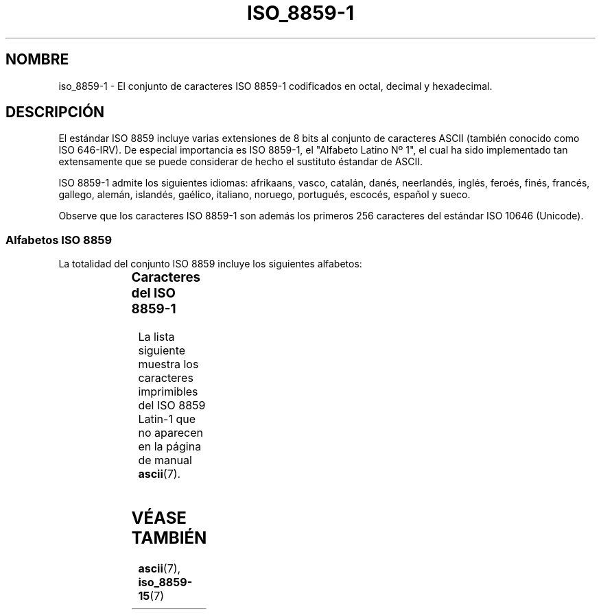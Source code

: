'\" t
.\" Copyright 1993-1995 Daniel Quinlan (quinlan@yggdrasil.com)
.\"
.\" This is free documentation; you can redistribute it and/or
.\" modify it under the terms of the GNU General Public License as
.\" published by the Free Software Foundation; either version 2 of
.\" the License, or (at your option) any later version.
.\"
.\" The GNU General Public License's references to "object code"
.\" and "executables" are to be interpreted as the output of any
.\" document formatting or typesetting system, including
.\" intermediate and printed output.
.\"
.\" This manual is distributed in the hope that it will be useful,
.\" but WITHOUT ANY WARRANTY; without even the implied warranty of
.\" MERCHANTABILITY or FITNESS FOR A PARTICULAR PURPOSE.  See the
.\" GNU General Public License for more details.
.\"
.\" You should have received a copy of the GNU General Public
.\" License along with this manual; if not, write to the Free
.\" Software Foundation, Inc., 59 Temple Place, Suite 330, Boston, MA 02111,
.\" USA.
.\"
.\" Slightly rearranged, aeb, 950713
.\" Updated, dpo, 990531
.\" 
.\" Translated 24 jun 1996 Miguel A. Sepulveda (angel@vivaldi.princeton.edu)
.\" Revised 14 Jul 1997 by Nicolás Lichtmaier <nick@debian.org>
.\" Translation fixed on Wed Apr 22 12:52:20 CEST 1998 by Gerardo
.\" 	Aburruzaga García <gerardo.aburruzaga@uca.es> 
.\" Translation revised Sun Aug  6 2000 by Juan Piernas <piernas@ditec.um.es>
.\"
.TH ISO_8859-1 7 "31 mayo 1999" "Linux" "Manual del Programador de Linux"
.nh
.SH NOMBRE
iso_8859-1 \- El conjunto de caracteres ISO 8859-1 codificados en
octal, decimal y hexadecimal.
.SH DESCRIPCIÓN
El estándar ISO 8859 incluye varias extensiones de 8 bits al conjunto
de caracteres ASCII (también conocido como ISO 646-IRV). De especial
importancia es ISO 8859-1, el "Alfabeto Latino Nº 1", el cual
ha sido implementado tan extensamente que se puede considerar de hecho
el sustituto éstandar de ASCII.
.P
ISO 8859-1 admite los siguientes idiomas: afrikaans, vasco,
catalán, danés, neerlandés, inglés, feroés, finés, francés,
gallego, alemán, islandés, gaélico, italiano, noruego, portugués,
escocés, español y sueco.
.P
Observe que los caracteres ISO 8859-1 son además los primeros 256
caracteres del estándar ISO 10646 (Unicode).
.SS "Alfabetos ISO 8859"
La totalidad del conjunto ISO 8859 incluye los siguientes alfabetos:
.P
.TS
l l.
ISO 8859-1	Lenguas de Europa occidental (Latin-1)
ISO 8859-2	Lenguas de Europa oriental y central  (Latin-2)
ISO 8859-3	Lenguas del sudeste de Europa, y otras (Latin-3)
ISO 8859-4	Lenguas escandinavas/balcánicas (Latin-4)
ISO 8859-5	Latín/cirílico
ISO 8859-6	Latín/árabe
ISO 8859-7	Latín/griego
ISO 8859-8	Latín/hebreo
ISO 8859-9	Modificación de Latin-1 para el turco (Latin-5)
ISO 8859-10	Lenguas lapona/nórdica/esquimal  (Latin-6)
ISO 8859-11	Latín/Tailandés
ISO 8859-13	Lenguas de la Ribera del Báltico (Latin-7)
ISO 8859-14	Celta (Latin-8)
ISO 8859-15	Lenguas de Europa occidental (Latin-9)
ISO 8859-16	Algunos idiomas de Europa del Este (Latin-10)
.TE
.SS "Caracteres del ISO 8859-1"
La lista siguiente muestra los caracteres imprimibles del ISO 8859
Latin-1 que no aparecen en la página de manual
.BR ascii (7).

.TS
l l l c lp-1.
Oct	Dec	Hex	Carac	Descripción
_
240	160	A0	 	ESPACIO DE "NO RUPTURA"
241	161	A1	¡	SIGNO DE EXCLAMACIÓN ABIERTA
242	162	A2	¢	SIGNO DE CENTAVO
243	163	A3	£	SIGNO DE LIBRA ESTERLINA
244	164	A4	¤	SIGNO MONETARIO
245	165	A5	¥	SIGNO DEL YEN
246	166	A6	¦	BARRA VERTICAL PARTIDA
247	167	A7	§	SIGNO DE SECCIÓN
250	168	A8	¨	DIÉRESIS
251	169	A9	©	SIGNO DE DERECHOS DE COPIA
252	170	AA	ª	INDICADOR ORDINAL FEMENINO
253	171	AB	«	SIGNO DE COMILLAS FRANCESAS DE APERTURA
254	172	AC	¬	SIGNO DE NEGACIÓN
255	173	AD	­	GUIÓN SEPARADOR DE SÍLABAS
256	174	AE	®	SIGNO DE MARCA REGISTRADA
257	175	AF	¯	MACRÓN
260	176	B0	°	SIGNO DE GRADO
261	177	B1	±	SIGNO MÁS-MENOS
262	178	B2	²	SUPERÍNDICE DOS
263	179	B3	³	SUPERÍNDICE TRES
264	180	B4	´	ACENTO AGUDO
265	181	B5	µ	SIGNO DE MICRO
266	182	B6	¶	SIGNO DE CALDERÓN
267	183	B7	·	PUNTO CENTRADO
270	184	B8	¸	CEDILLA
271	185	B9	¹	SUPERÍNDICE 1
272	186	BA	º	INDICADOR ORDINAL MASCULINO 
273	187	BB	»	SIGNO DE COMILLAS FRANCESAS DE CIERRE
274	188	BC	¼	FRACCIÓN VULGAR DE UN CUARTO
275	189	BD	½	FRACCIÓN VULGAR DE UN MEDIO
276	190	BE	¾	FRACCIÓN VULGAR DE TRES CUARTOS
277	191	BF	¿	SIGNO DE INTERROGACIÓN ABIERTA
300	192	C0	À	A MAYÚSCULA CON ACENTO GRAVE
301	193	C1	Á	A MAYÚSCULA CON ACENTO AGUDO
302	194	C2	Â	A MAYÚSCULA CON CIRCUNFLEJO
303	195	C3	Ã	A MAYÚSCULA CON TILDE
304	196	C4	Ä	A MAYÚSCULA CON DIÉRESIS
305	197	C5	Å	A MAYÚSCULA CON CÍRCULO ENCIMA
306	198	C6	Æ	AE MAYÚSCULA
307	199	C7	Ç	C MAYÚSCULA CON CEDILLA
310	200	C8	È	E MAYÚSCULA CON ACENTO GRAVE
311	201	C9	É	E MAYÚSCULA CON ACENTO AGUDO
312	202	CA	Ê	E MAYÚSCULA CON CIRCUNFLEJO
313	203	CB	Ë	E MAYÚSCULA CON DIÉRESIS
314	204	CC	Ì	I MAYÚSCULA CON ACENTO GRAVE
315	205	CD	Í	I MAYÚSCULA CON ACENTO AGUDO
316	206	CE	Î	I MAYÚSCULA CON CIRCUNFLEJO
317	207	CF	Ï	I MAYÚSCULA CON DIÉRESIS
320	208	D0	Ð	ETH MAYÚSCULA
321	209	D1	Ñ	N MAYÚSCULA CON TILDE (EÑE)
322	210	D2	Ò	O MAYÚSCULA CON ACENTO GRAVE
323	211	D3	Ó	O MAYÚSCULA CON ACENTO AGUDO
324	212	D4	Ô	O MAYÚSCULA CON CIRCUNFLEJO
325	213	D5	Õ	O MAYÚSCULA CON TILDE
326	214	D6	Ö	O MAYÚSCULA CON DIÉRESIS
327	215	D7	×	SIGNO DE MULTIPLICACIÓN (ASPA)
330	216	D8	Ø	O MAYÚSCULA CON BARRA INCLINADA
331	217	D9	Ù	U MAYÚSCULA CON ACENTO GRAVE
332	218	DA	Ú	U MAYÚSCULA CON ACENTO AGUDO
333	219	DB	Û	U MAYÚSCULA CON CIRCUNFLEJO
334	220	DC	Ü	U MAYÚSCULA CON DIÉRESIS
335	221	DD	Ý	Y MAYÚSCULA CON ACENTO AGUDO
336	222	DE	Þ	THORN MAYÚSCULA
337	223	DF	ß	S AGUDA ALEMANA
340	224	E0	à	A MINÚSCULA CON ACENTO GRAVE
341	225	E1	á	A MINÚSCULA CON ACENTO AGUDO
342	226	E2	â	A MINÚSCULA CON CIRCUNFLEJO
343	227	E3	ã	A MINÚSCULA CON TILDE
344	228	E4	ä	A MINÚSCULA CON DIÉRESIS
345	229	E5	å	A MINÚSCULA CON CÍRCULO ENCIMA
346	230	E6	æ	AE MINÚSCULA
347	231	E7	ç	C MINÚSCULA CON CEDILLA
350	232	E8	è	E MINÚSCULA CON ACENTO GRAVE
351	233	E9	é	E MINÚSCULA CON ACENTO AGUDO
352	234	EA	ê	E MINÚSCULA CON CIRCUNFLEJO
353	235	EB	ë	E MINÚSCULA CON DIÉRESIS
354	236	EC	ì	I MINÚSCULA CON ACENTO GRAVE
355	237	ED	í	I MINÚSCULA CON ACENTO AGUDO
356	238	EE	î	I MINÚSCULA CON CIRCUNFLEJO
357	239	EF	ï	I MINÚSCULA CON DIÉRESIS
360	240	F0	ð	ETH MINÚSCULA 
361	241	F1	ñ	N MINÚSCULA CON TILDE (EÑE)
362	242	F2	ò	O MINÚSCULA CON ACENTO GRAVE
363	243	F3	ó	O MINÚSCULA CON ACENTO AGUDO
364	244	F4	ô	O MINÚSCULA CON CIRCUNFLEJO
365	245	F5	õ	O MINÚSCULA CON TILDE
366	246	F6	ö	O MINÚSCULA CON DIÉRESIS
367	247	F7	÷	SIGNO DE DIVISIÓN
370	248	F8	ø	O MINÚSCULA CON BARRA INCLINADA
371	249	F9	ù	U MINÚSCULA CON ACENTO GRAVE
372	250	FA	ú	U MINÚSCULA CON ACENTO AGUDO
373	251	FB	û	U MINÚSCULA CON CIRCUNFLEJO
374	252	FC	ü	U MINÚSCULA CON DIÉRESIS
375	253	FD	ý	Y MINÚSCULA CON ACENTO AGUDO
376	254	FE	þ	THORN MINÚSCULA
377	255	FF	ÿ	Y MINÚSCULA CON DIÉRESIS
.TE
.SH "VÉASE TAMBIÉN"
.BR ascii (7),
.BR iso_8859-15 (7)
